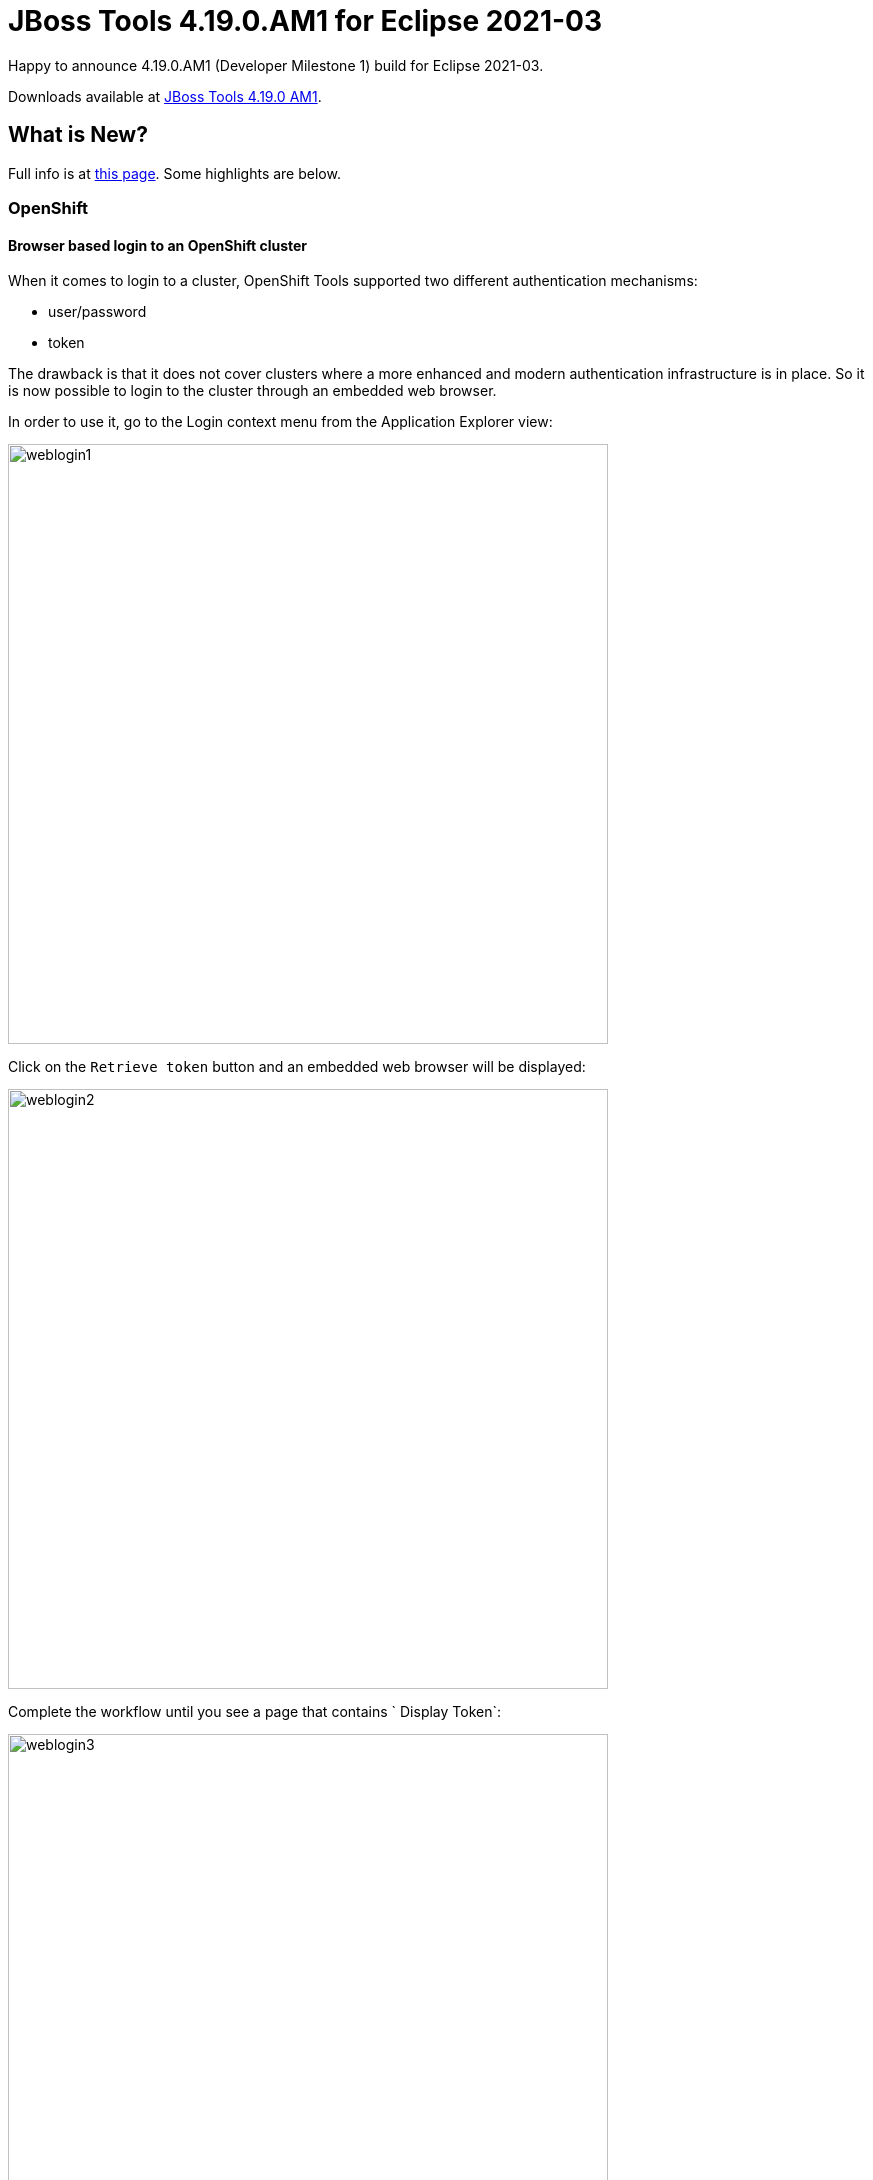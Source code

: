= JBoss Tools 4.19.0.AM1 for Eclipse 2021-03
:page-layout: blog
:page-author: jeffmaury
:page-tags: [release, jbosstools, devstudio, jbosscentral]
:page-date: 2021-03-24

Happy to announce 4.19.0.AM1 (Developer Milestone 1) build for Eclipse 2021-03.

Downloads available at link:/downloads/jbosstools/2021-03/4.19.0.AM1.html[JBoss Tools 4.19.0 AM1].

== What is New?

Full info is at link:/documentation/whatsnew/jbosstools/4.19.0.AM1.html[this page]. Some highlights are below.


=== OpenShift

==== Browser based login to an OpenShift cluster

When it comes to login to a cluster, OpenShift Tools supported two different authentication mechanisms:

- user/password
- token

The drawback is that it does not cover clusters where a more enhanced and modern authentication infrastructure is in place. So it is now possible to login to the cluster through an embedded web browser.

In order to use it, go to the Login context menu from the Application Explorer view:


image::/documentation/whatsnew/openshift/images/weblogin1.png[width=600]

Click on the `Retrieve token` button and an embedded web browser will be displayed:

image::/documentation/whatsnew/openshift/images/weblogin2.png[width=600]

Complete the workflow until you see a page that contains ` Display Token`:

image::/documentation/whatsnew/openshift/images/weblogin3.png[width=600]

Click on `Display Token`:

The web browser is automatically closed and you'll notice that the retrieved token has been set in the original dialog:

image::/documentation/whatsnew/openshift/images/weblogin4.png[width=600]

==== Devfile registries management

Since JBoss Tools 4.18.0.Final, the preferred way of developing components is now based on devfile, which is a YAML file that describe how to build the component and if required, launch other containers with other containers.
When you create a component, you need to specify a devfile that describe your component. So either you component source contains its own devfile or you need to pick a devfile that is related to your component.
In the second case, OpenShift Tools supports devfile registries that contains a set of different devfiles. There is a default registry (https://github.com/odo-devfiles/registry) but you may want to have your own registries. It is now possible to add and remove registries as you want.

The registries are displayed in the OpenShift Application Explorer under the `Devfile registries` node:

image::/documentation/whatsnew/openshift/images/registries1.png[width=600]

Please note that expanding the registry node will list all devfiles from that registry with a description:

image::/documentation/whatsnew/openshift/images/registries2.png[width=600]

A context menu on the `Devfile registries` node allows you to add new registries, and on the registry node to delete it.

==== Devfile enhanced editing experience

Although devfile registries can provide ready-to-use devfile, there may be some advanced cases where users need to write their own devfile. As the syntax is quite complex, the YAML editor has been completed so that to provide:

- syntax validation
- content assist

==== Support for Python based components

Python-based components were supported but debugging was not possible. This release brings integration between the Eclipse debugger and the Python runtime.

=== Hibernate Tools

A number of additions and updates have been performed on the available Hibernate runtime  providers.

==== Runtime Provider Updates

The Hibernate 5.4 runtime provider now incorporates Hibernate Core version 5.4.29.Final and Hibernate Tools version 5.4.29a.Final.


=== Server Tools

==== Wildfly 23 Server Adapter

A server adapter has been added to work with Wildfly 23.


==== EAP 7.4 Beta Server Adapter

The server adapter has been adapted to work with EAP 7.4 Beta.


Enjoy!

Jeff Maury
